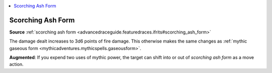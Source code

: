
.. _`mythicadventures.mythicspells.scorchingashform`:

.. contents:: \ 

.. _`mythicadventures.mythicspells.scorchingashform#scorching_ash_form_mythic`: `mythicadventures.mythicspells.scorchingashform#scorching_ash_form`_

.. _`mythicadventures.mythicspells.scorchingashform#scorching_ash_form`:

Scorching Ash Form
===================

\ **Source**\  :ref:`scorching ash form <advancedraceguide.featuredraces.ifrits#scorching_ash_form>`

The damage dealt increases to 3d6 points of fire damage. This otherwise makes the same changes as :ref:`mythic gaseous form <mythicadventures.mythicspells.gaseousform>`\ .

\ **Augmented**\ : If you expend two uses of mythic power, the target can shift into or out of \ *scorching ash form*\  as a move action.
